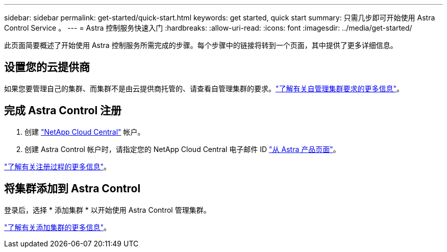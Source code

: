 ---
sidebar: sidebar 
permalink: get-started/quick-start.html 
keywords: get started, quick start 
summary: 只需几步即可开始使用 Astra Control Service 。 
---
= Astra 控制服务快速入门
:hardbreaks:
:allow-uri-read: 
:icons: font
:imagesdir: ../media/get-started/


[role="lead"]
此页面简要概述了开始使用 Astra 控制服务所需完成的步骤。每个步骤中的链接将转到一个页面，其中提供了更多详细信息。



== 设置您的云提供商

ifdef::gcp[]

. Google Cloud
+
** 查看 Google Kubernetes Engine 集群要求。
** 从 Google 云市场购买适用于 Google Cloud 的 Cloud Volumes Service 。
** 启用所需的 API 。
** 创建服务帐户和服务帐户密钥。
** 设置从 VPC 到适用于 Google Cloud 的 Cloud Volumes Service 的网络对等关系。
+
link:set-up-google-cloud.html["了解有关 Google Cloud 要求的更多信息"]。





endif::gcp[]

ifdef::aws[]

. Amazon Web Services：
+
** 查看Amazon Web Services集群要求。
** 创建Amazon帐户。
** 安装Amazon Web Services CLI。
** 创建IAM用户。
** 创建并附加权限策略。
** 保存IAM用户的凭据。
+
link:set-up-amazon-web-services.html["了解有关Amazon Web Services要求的更多信息"]。





endif::aws[]

ifdef::azure[]

. Microsoft Azure
+
** 查看您计划使用的存储后端的 Azure Kubernetes Service 集群要求。
+
link:set-up-microsoft-azure-with-anf.html["了解有关 Microsoft Azure 和 Azure NetApp Files 要求的更多信息"]。

+
link:set-up-microsoft-azure-with-amd.html["了解有关 Microsoft Azure 和 Azure 托管磁盘要求的更多信息"]。





endif::azure[]

如果您要管理自己的集群、而集群不是由云提供商托管的、请查看自管理集群的要求。link:add-first-cluster.html#start-managing-kubernetes-clusters["了解有关自管理集群要求的更多信息"]。



== 完成 Astra Control 注册

. 创建 https://cloud.netapp.com["NetApp Cloud Central"^] 帐户。
. 创建 Astra Control 帐户时，请指定您的 NetApp Cloud Central 电子邮件 ID https://cloud.netapp.com/astra["从 Astra 产品页面"^]。


[role="quick-margin-para"]
link:register.html["了解有关注册过程的更多信息"]。



== 将集群添加到 Astra Control

[role="quick-margin-para"]
登录后，选择 * 添加集群 * 以开始使用 Astra Control 管理集群。

[role="quick-margin-para"]
link:add-first-cluster.html["了解有关添加集群的更多信息"]。
